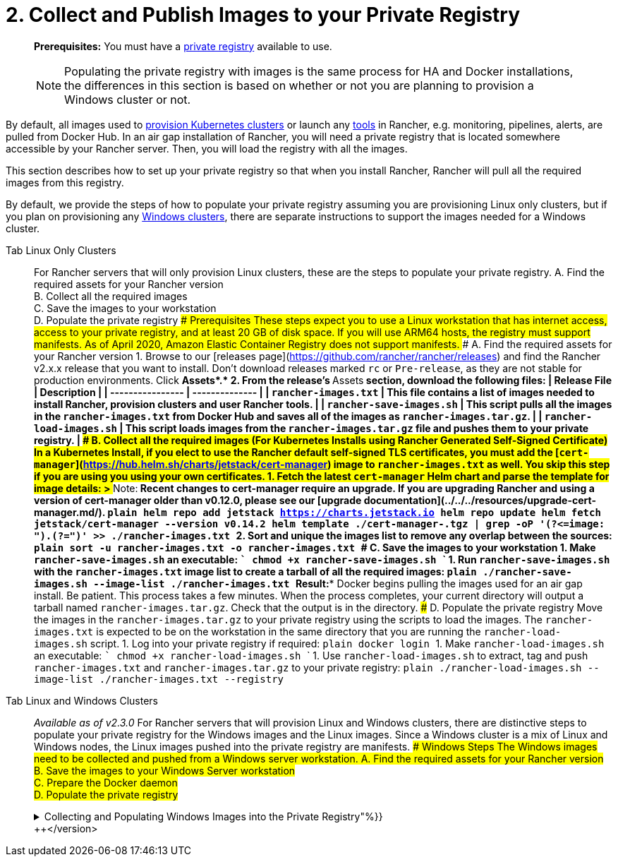 = 2. Collect and Publish Images to your Private Registry

____
*Prerequisites:* You must have a https://docs.docker.com/registry/deploying/[private registry] available to use.

NOTE: Populating the private registry with images is the same process for HA and Docker installations, the differences in this section is based on whether or not you are planning to provision a Windows cluster or not.
____

By default, all images used to xref:../../../../../how-to-guides/new-user-guides/kubernetes-clusters-in-rancher-setup/kubernetes-clusters-in-rancher-setup.adoc[provision Kubernetes clusters] or launch any xref:../../../../../reference-guides/rancher-cluster-tools.adoc[tools] in Rancher, e.g. monitoring, pipelines, alerts, are pulled from Docker Hub. In an air gap installation of Rancher, you will need a private registry that is located somewhere accessible by your Rancher server. Then, you will load the registry with all the images.

This section describes how to set up your private registry so that when you install Rancher, Rancher will pull all the required images from this registry.

By default, we provide the steps of how to populate your private registry assuming you are provisioning Linux only clusters, but if you plan on provisioning any xref:../../../../../how-to-guides/new-user-guides/kubernetes-clusters-in-rancher-setup/launch-kubernetes-with-rancher/use-windows-clusters/use-windows-clusters.adoc[Windows clusters], there are separate instructions to support the images needed for a Windows cluster.

[tabs]
====
Tab Linux Only Clusters::
+
For Rancher servers that will only provision Linux clusters, these are the steps to populate your private registry. A. Find the required assets for your Rancher version +
B. Collect all the required images +
C. Save the images to your workstation +
D. Populate the private registry ### Prerequisites These steps expect you to use a Linux workstation that has internet access, access to your private registry, and at least 20 GB of disk space. If you will use ARM64 hosts, the registry must support manifests. As of April 2020, Amazon Elastic Container Registry does not support manifests. ### A. Find the required assets for your Rancher version 1. Browse to our [releases page](https://github.com/rancher/rancher/releases) and find the Rancher v2.x.x release that you want to install. Don't download releases marked `rc` or `Pre-release`, as they are not stable for production environments. Click **Assets*.* 2. From the release's **Assets** section, download the following files: | Release File | Description | | ---------------- | -------------- | | `rancher-images.txt` | This file contains a list of images needed to install Rancher, provision clusters and user Rancher tools. | | `rancher-save-images.sh` | This script pulls all the images in the `rancher-images.txt` from Docker Hub and saves all of the images as `rancher-images.tar.gz`. | | `rancher-load-images.sh` | This script loads images from the `rancher-images.tar.gz` file and pushes them to your private registry. | ### B. Collect all the required images (For Kubernetes Installs using Rancher Generated Self-Signed Certificate) In a Kubernetes Install, if you elect to use the Rancher default self-signed TLS certificates, you must add the [`cert-manager`](https://hub.helm.sh/charts/jetstack/cert-manager) image to `rancher-images.txt` as well. You skip this step if you are using you using your own certificates. 1. Fetch the latest `cert-manager` Helm chart and parse the template for image details: > **Note:** Recent changes to cert-manager require an upgrade. If you are upgrading Rancher and using a version of cert-manager older than v0.12.0, please see our [upgrade documentation](../../../resources/upgrade-cert-manager.md/). ```plain helm repo add jetstack https://charts.jetstack.io helm repo update helm fetch jetstack/cert-manager --version v0.14.2 helm template ./cert-manager-+++<version>+++.tgz | grep -oP '(?\<=image: ").*(?=")' >> ./rancher-images.txt ``` 2. Sort and unique the images list to remove any overlap between the sources: ```plain sort -u rancher-images.txt -o rancher-images.txt ``` ### C. Save the images to your workstation 1. Make `rancher-save-images.sh` an executable: ``` chmod +x rancher-save-images.sh ``` 1. Run `rancher-save-images.sh` with the `rancher-images.txt` image list to create a tarball of all the required images: ```plain ./rancher-save-images.sh --image-list ./rancher-images.txt ``` **Result:** Docker begins pulling the images used for an air gap install. Be patient. This process takes a few minutes. When the process completes, your current directory will output a tarball named `rancher-images.tar.gz`. Check that the output is in the directory. ### D. Populate the private registry Move the images in the `rancher-images.tar.gz` to your private registry using the scripts to load the images. The `rancher-images.txt` is expected to be on the workstation in the same directory that you are running the `rancher-load-images.sh` script. 1. Log into your private registry if required: ```plain docker login +++<REGISTRY.YOURDOMAIN.COM:PORT>+++``` 1. Make `rancher-load-images.sh` an executable: ``` chmod +x rancher-load-images.sh ``` 1. Use `rancher-load-images.sh` to extract, tag and push `rancher-images.txt` and `rancher-images.tar.gz` to your private registry: ```plain ./rancher-load-images.sh --image-list ./rancher-images.txt --registry +++<REGISTRY.YOURDOMAIN.COM:PORT>+++```  

Tab Linux and Windows Clusters::
+
_Available as of v2.3.0_ For Rancher servers that will provision Linux and Windows clusters, there are distinctive steps to populate your private registry for the Windows images and the Linux images. Since a Windows cluster is a mix of Linux and Windows nodes, the Linux images pushed into the private registry are manifests. ### Windows Steps The Windows images need to be collected and pushed from a Windows server workstation. A. Find the required assets for your Rancher version +
B. Save the images to your Windows Server workstation +
C. Prepare the Docker daemon +
D. Populate the private registry +++<details>++++++<summary>+++Collecting and Populating Windows Images into the Private Registry"%}}+++</summary>+++ ### Prerequisites These steps expect you to use a Windows Server 1809 workstation that has internet access, access to your private registry, and at least 50 GB of disk space. The workstation must have Docker 18.02+ in order to support manifests, which are required when provisioning Windows clusters. Your registry must support manifests. As of April 2020, Amazon Elastic Container Registry does not support manifests. ### A. Find the required assets for your Rancher version 1. Browse to our [releases page](https://github.com/rancher/rancher/releases) and find the Rancher v2.x.x release that you want to install. Don't download releases marked `rc` or `Pre-release`, as they are not stable for production environments. 2. From the release's "Assets" section, download the following files: | Release File | Description | |------------------------|-------------------| | `rancher-windows-images.txt` | This file contains a list of Windows images needed to provision Windows clusters. | | `rancher-save-images.ps1` | This script pulls all the images in the `rancher-windows-images.txt` from Docker Hub and saves all of the images as `rancher-windows-images.tar.gz`. | | `rancher-load-images.ps1` | This script loads the images from the `rancher-windows-images.tar.gz` file and pushes them to your private registry. | ### B. Save the images to your Windows Server workstation 1. Using `powershell`, go to the directory that has the files that were downloaded in the previous step. 1. Run `rancher-save-images.ps1` to create a tarball of all the required images: ```plain ./rancher-save-images.ps1 ``` **Step Result:** Docker begins pulling the images used for an air gap install. Be patient. This process takes a few minutes. When the process completes, your current directory will output a tarball named `rancher-windows-images.tar.gz`. Check that the output is in the directory. ### C. Prepare the Docker daemon Append your private registry address to the `allow-nondistributable-artifacts` config field in the Docker daemon (`C:\ProgramData\Docker\config\daemon.json`). Since the base image of Windows images are maintained by the `mcr.microsoft.com` registry, this step is required as the layers in the Microsoft registry are missing from Docker Hub and need to be pulled into the private registry. ``` { \... "allow-nondistributable-artifacts": [ \... "+++<REGISTRY.YOURDOMAIN.COM:PORT>+++" ] \... } ``` ### D. Populate the private registry Move the images in the `rancher-windows-images.tar.gz` to your private registry using the scripts to load the images. The `rancher-windows-images.txt` is expected to be on the workstation in the same directory that you are running the `rancher-load-images.ps1` script. 1. Using `powershell`, log into your private registry if required: ```plain docker login +++<REGISTRY.YOURDOMAIN.COM:PORT>+++``` 1. Using `powershell`, use `rancher-load-images.ps1` to extract, tag and push the images from `rancher-images.tar.gz` to your private registry: ```plain ./rancher-load-images.ps1 --registry +++<REGISTRY.YOURDOMAIN.COM:PORT>+++``` </details> ### Linux Steps The Linux images needs to be collected and pushed from a Linux host, but _must be done after_ populating the Windows images into the private registry. These step are different from the Linux only steps as the Linux images that are pushed will actually manifests that support Windows and Linux images. A. Find the required assets for your Rancher version +
B. Collect all the required images +
C. Save the images to your Linux workstation +
D. Populate the private registry +++<details>++++++<summary>+++Collecting and Populating Linux Images into the Private Registry+++</summary>+++ ### Prerequisites You must populate the private registry with the Windows images before populating the private registry with Linux images. If you have already populated the registry with Linux images, you will need to follow these instructions again as they will publish manifests that support Windows and Linux images. These steps expect you to use a Linux workstation that has internet access, access to your private registry, and at least 20 GB of disk space. The workstation must have Docker 18.02+ in order to support manifests, which are required when provisioning Windows clusters. ### A. Find the required assets for your Rancher version 1. Browse to our [releases page](https://github.com/rancher/rancher/releases) and find the Rancher v2.x.x release that you want to install. Don't download releases marked `rc` or `Pre-release`, as they are not stable for production environments. 2. From the release's **Assets** section, download the following files, which are required to install Rancher in an air gap environment: | Release File | Description | |----------------------------|------| | `rancher-images.txt` | This file contains a list of images needed to install Rancher, provision clusters and user Rancher tools. | | `rancher-windows-images.txt` | This file contains a list of images needed to provision Windows clusters. | | `rancher-save-images.sh` | This script pulls all the images in the `rancher-images.txt` from Docker Hub and saves all of the images as `rancher-images.tar.gz`. | | `rancher-load-images.sh` | This script loads images from the `rancher-images.tar.gz` file and pushes them to your private registry. | ### B. Collect all the required images **For Kubernetes Installs using Rancher Generated Self-Signed Certificate:** In a Kubernetes Install, if you elect to use the Rancher default self-signed TLS certificates, you must add the [`cert-manager`](https://hub.helm.sh/charts/jetstack/cert-manager) image to `rancher-images.txt` as well. You skip this step if you are using you using your own certificates. 1. Fetch the latest `cert-manager` Helm chart and parse the template for image details: > **Note:** Recent changes to cert-manager require an upgrade. If you are upgrading Rancher and using a version of cert-manager older than v0.12.0, please see our [upgrade documentation](../../../resources/upgrade-cert-manager.md). ```plain helm repo add jetstack https://charts.jetstack.io helm repo update helm fetch jetstack/cert-manager --version v0.14.2 helm template ./cert-manager-+++<version>+++.tgz | grep -oP '(?\<=image: ").*(?=")' >> ./rancher-images.txt ``` 2. Sort and unique the images list to remove any overlap between the sources: ```plain sort -u rancher-images.txt -o rancher-images.txt ``` ### C. Save the images to your workstation 1. Make `rancher-save-images.sh` an executable: ``` chmod +x rancher-save-images.sh ``` 1. Run `rancher-save-images.sh` with the `rancher-images.txt` image list to create a tarball of all the required images: ```plain ./rancher-save-images.sh --image-list ./rancher-images.txt ``` **Result:** Docker begins pulling the images used for an air gap install. Be patient. This process takes a few minutes. When the process completes, your current directory will output a tarball named `rancher-images.tar.gz`. Check that the output is in the directory. ### D. Populate the private registry Move the images in the `rancher-images.tar.gz` to your private registry using the `rancher-load-images.sh script` to load the images. The `rancher-images.txt` / `rancher-windows-images.txt` image list is expected to be on the workstation in the same directory that you are running the `rancher-load-images.sh` script. 1. Log into your private registry if required: ```plain docker login +++<REGISTRY.YOURDOMAIN.COM:PORT>+++``` 1. Make `rancher-load-images.sh` an executable: ``` chmod +x rancher-load-images.sh ``` 1. Use `rancher-load-images.sh` to extract, tag and push the images from `rancher-images.tar.gz` to your private registry: ```plain ./rancher-load-images.sh --image-list ./rancher-images.txt \ --windows-image-list ./rancher-windows-images.txt \ --registry +++<REGISTRY.YOURDOMAIN.COM:PORT>+++``` </details>  
==== ### [Next: Kubernetes Installs - Launch a Kubernetes Cluster with RKE](../../../other-installation-methods/air-gapped-helm-cli-install/install-kubernetes.md) ### [Next: Docker Installs - Install Rancher](../../../other-installation-methods/air-gapped-helm-cli-install/install-rancher-ha.md)+++</REGISTRY.YOURDOMAIN.COM:PORT>++++++</REGISTRY.YOURDOMAIN.COM:PORT>++++++</version>++++++</details>++++++</REGISTRY.YOURDOMAIN.COM:PORT>++++++</REGISTRY.YOURDOMAIN.COM:PORT>++++++</REGISTRY.YOURDOMAIN.COM:PORT>++++++</details></REGISTRY.YOURDOMAIN.COM:PORT>++++++</REGISTRY.YOURDOMAIN.COM:PORT>++++++</version>
====

